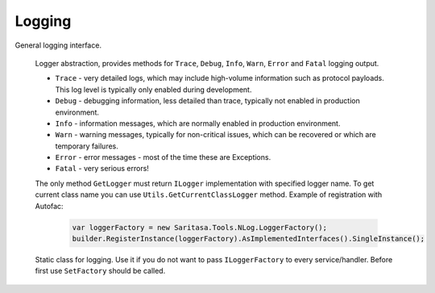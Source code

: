 #######
Logging
#######

General logging interface.

    .. class:: ILogger

        Logger abstraction, provides methods for ``Trace``, ``Debug``, ``Info``, ``Warn``, ``Error`` and ``Fatal`` logging output.

        * ``Trace`` - very detailed logs, which may include high-volume information such as protocol payloads. This log level is typically only enabled during development.
        * ``Debug`` - debugging information, less detailed than trace, typically not enabled in production environment.
        * ``Info`` - information messages, which are normally enabled in production environment.
        * ``Warn`` - warning messages, typically for non-critical issues, which can be recovered or which are temporary failures.
        * ``Error`` - error messages - most of the time these are Exceptions.
        * ``Fatal`` - very serious errors!

    .. class:: ILoggerFactory

        The only method ``GetLogger`` must return ``ILogger`` implementation with specified logger name. To get current class name you can use ``Utils.GetCurrentClassLogger`` method. Example of registration with Autofac:

            .. code-block:: c#

                var loggerFactory = new Saritasa.Tools.NLog.LoggerFactory();
                builder.RegisterInstance(loggerFactory).AsImplementedInterfaces().SingleInstance();

    .. class:: LogManager

        Static class for logging. Use it if you do not want to pass ``ILoggerFactory`` to every service/handler. Before first use ``SetFactory`` should be called.
